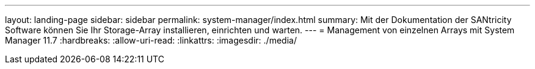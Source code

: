 ---
layout: landing-page 
sidebar: sidebar 
permalink: system-manager/index.html 
summary: Mit der Dokumentation der SANtricity Software können Sie Ihr Storage-Array installieren, einrichten und warten. 
---
= Management von einzelnen Arrays mit System Manager 11.7
:hardbreaks:
:allow-uri-read: 
:linkattrs: 
:imagesdir: ./media/


